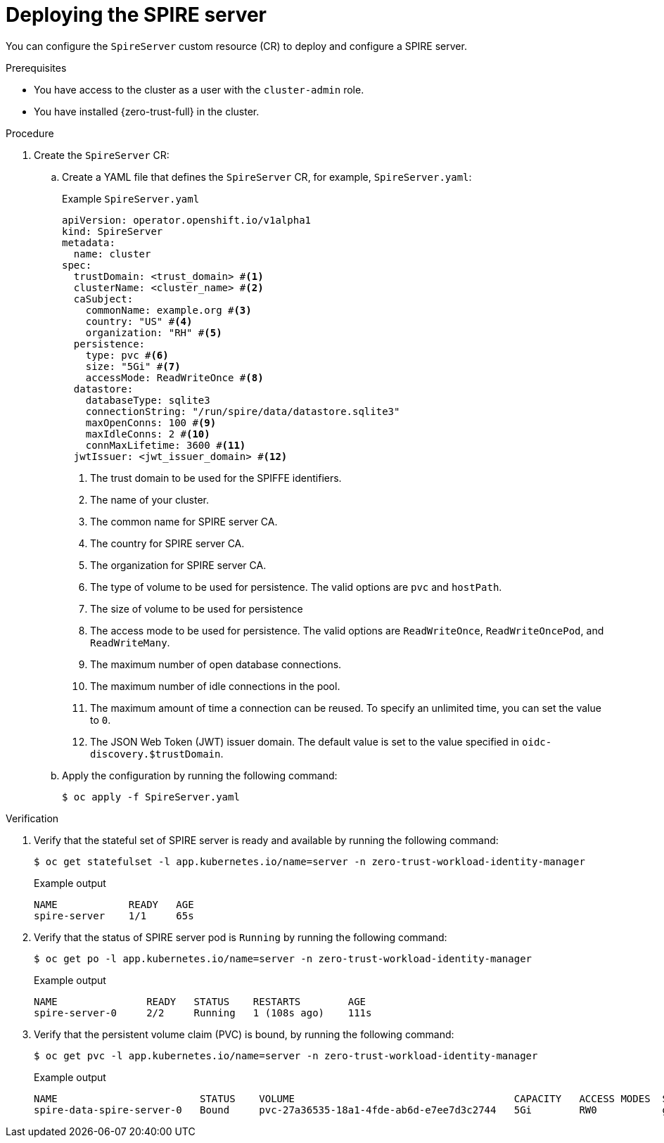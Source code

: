 // Module included in the following assemblies:
//
// * security/zero_trust_workload_identity_manageer/zero-trust-manager-configuration.adoc

:_mod-docs-content-type: PROCEDURE
[id="zero-trust-manager-spire-server-config_{context}"]
= Deploying the SPIRE server

You can configure the `SpireServer` custom resource (CR) to deploy and configure a SPIRE server.

.Prerequisites

* You have access to the cluster as a user with the `cluster-admin` role.

* You have installed {zero-trust-full} in the cluster.

.Procedure

. Create the `SpireServer` CR:

.. Create a YAML file that defines the `SpireServer` CR, for example, `SpireServer.yaml`:
+
.Example `SpireServer.yaml`
+
[source,yaml]
----
apiVersion: operator.openshift.io/v1alpha1
kind: SpireServer
metadata:
  name: cluster
spec:
  trustDomain: <trust_domain> #<1>
  clusterName: <cluster_name> #<2>
  caSubject:
    commonName: example.org #<3>
    country: "US" #<4>
    organization: "RH" #<5>
  persistence:
    type: pvc #<6>
    size: "5Gi" #<7>
    accessMode: ReadWriteOnce #<8>
  datastore:
    databaseType: sqlite3
    connectionString: "/run/spire/data/datastore.sqlite3"
    maxOpenConns: 100 #<9>
    maxIdleConns: 2 #<10>
    connMaxLifetime: 3600 #<11>
  jwtIssuer: <jwt_issuer_domain> #<12>
----
<1> The trust domain to be used for the SPIFFE identifiers.
<2> The name of your cluster.
<3> The common name for SPIRE server CA.
<4> The country for SPIRE server CA.
<5> The organization for SPIRE server CA.
<6> The type of volume to be used for persistence. The valid options are `pvc` and `hostPath`.
<7> The size of volume to be used for persistence
<8> The access mode to be used for persistence. The valid options are `ReadWriteOnce`, `ReadWriteOncePod`, and `ReadWriteMany`.
<9> The maximum number of open database connections.
<10> The maximum number of idle connections in the pool.
<11> The maximum amount of time a connection can be reused. To specify an unlimited time, you can set the value to `0`.
<12> The JSON Web Token (JWT) issuer domain. The default value is set to the value specified in `oidc-discovery.$trustDomain`.

.. Apply the configuration by running the following command:
+
[source, terminal]
----
$ oc apply -f SpireServer.yaml
----

.Verification

. Verify that the stateful set of SPIRE server is ready and available by running the following command:
+
[source,terminal]
----
$ oc get statefulset -l app.kubernetes.io/name=server -n zero-trust-workload-identity-manager
----
+
.Example output
[source,terminal]
----
NAME            READY   AGE
spire-server    1/1     65s
----

. Verify that the status of SPIRE server pod is `Running` by running the following command:
+
[source,terminal]
----
$ oc get po -l app.kubernetes.io/name=server -n zero-trust-workload-identity-manager
----
+
.Example output
[source,terminal]
----
NAME               READY   STATUS    RESTARTS        AGE
spire-server-0     2/2     Running   1 (108s ago)    111s
----

. Verify that the persistent volume claim (PVC) is bound, by running the following command:
+
[source,terminal]
----
$ oc get pvc -l app.kubernetes.io/name=server -n zero-trust-workload-identity-manager
----
+
.Example output
[source,terminal]
----
NAME                        STATUS    VOLUME                                     CAPACITY   ACCESS MODES  STORAGECLASS  VOLUMEATTRIBUTECLASS  AGE
spire-data-spire-server-0   Bound     pvc-27a36535-18a1-4fde-ab6d-e7ee7d3c2744   5Gi        RW0           gp3-csi       <unset>               22m
----